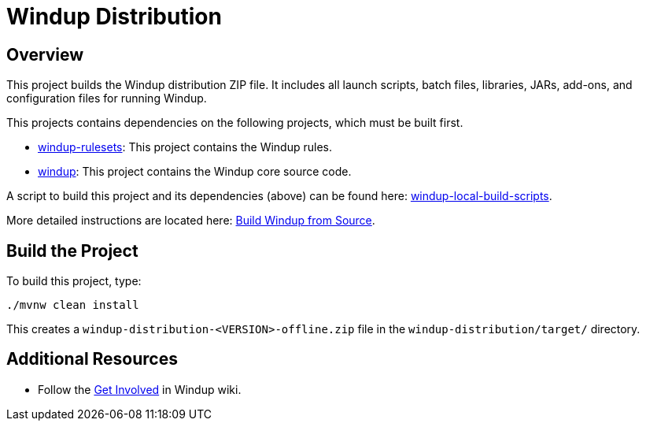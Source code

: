 = Windup Distribution

== Overview

This project builds the Windup distribution ZIP file. It includes all launch scripts, batch files, libraries, JARs, add-ons, and configuration files for running Windup.

This projects contains dependencies on the following projects, which must be built first.

* https://github.com/windup/windup-rulesets[windup-rulesets]: This project contains the Windup rules.
* https://github.com/windup/windup[windup]: This project contains the Windup core source code.

A script to build this project and its dependencies (above) can be found here: https://github.com/windup/windup-local-build-scripts[windup-local-build-scripts].

More detailed instructions are located here: https://github.com/windup/windup/wiki/Dev-Build-from-Source[Build Windup from Source].

== Build the Project

To build this project, type:

        ./mvnw clean install

This creates a `windup-distribution-<VERSION>-offline.zip` file in the `windup-distribution/target/` directory.

== Additional Resources

* Follow the https://github.com/windup/windup/wiki/Get-Involved[Get Involved] in Windup wiki.

